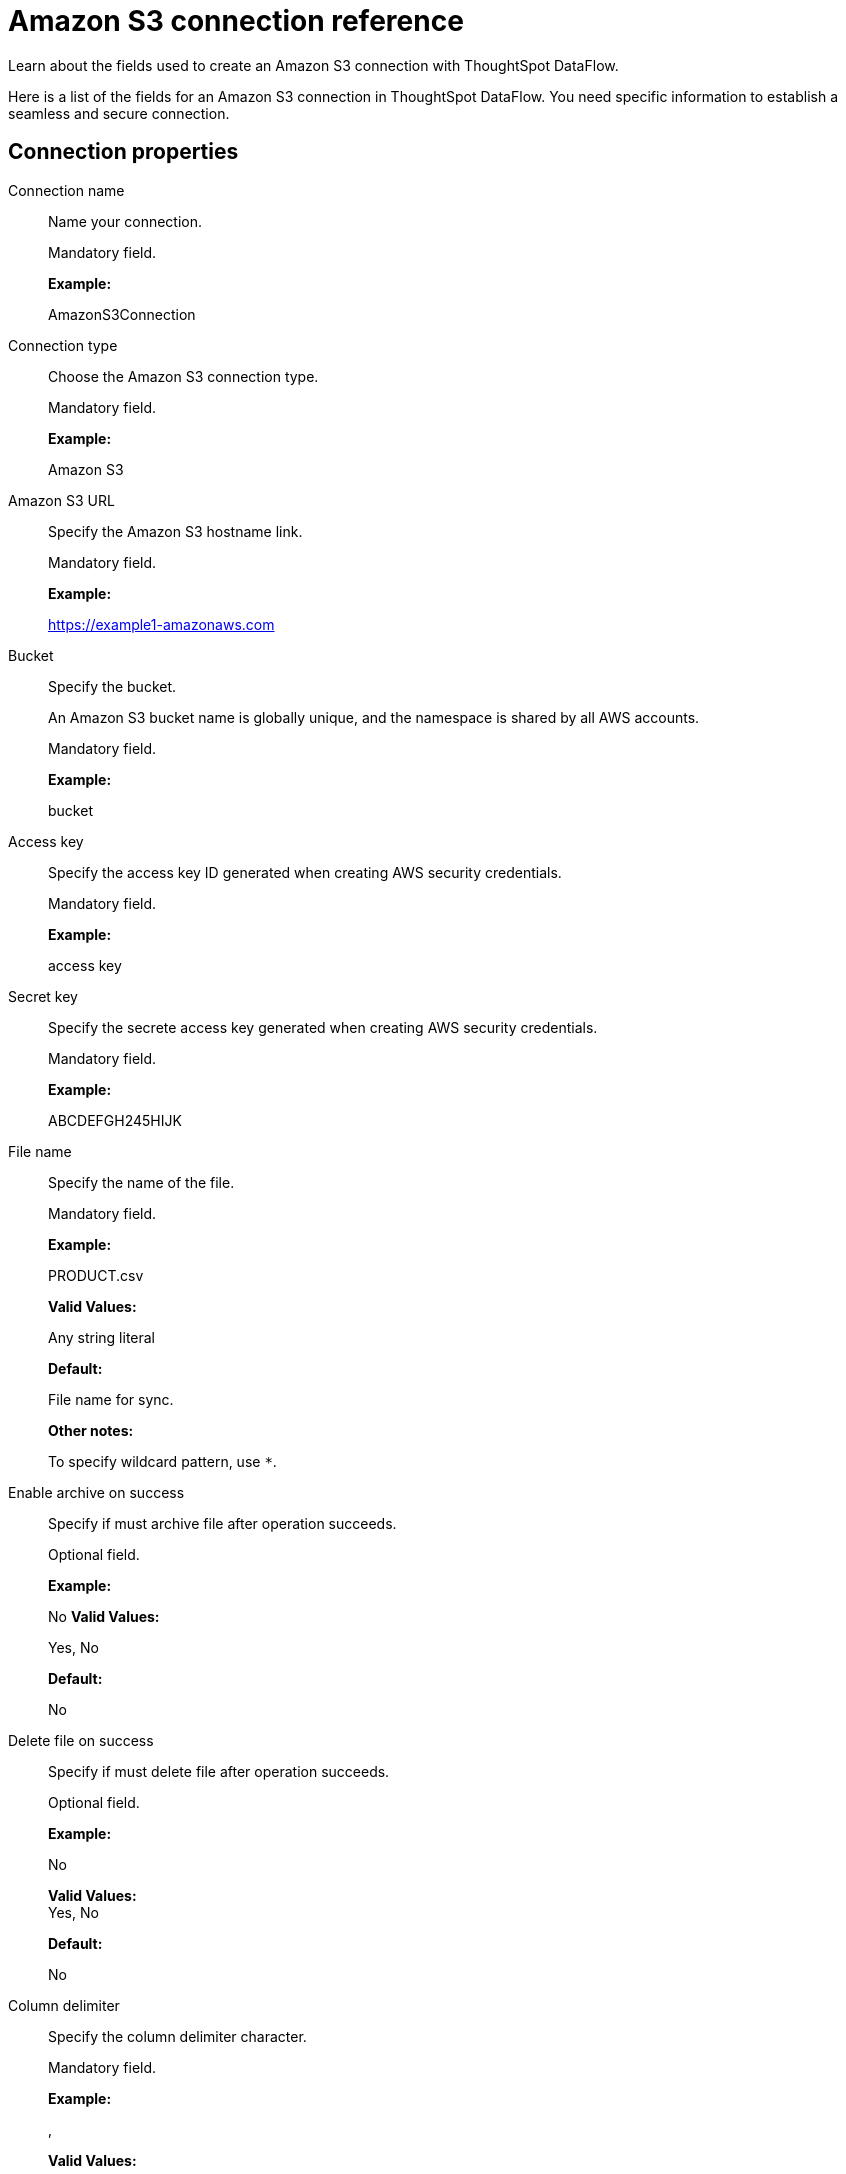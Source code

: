 = Amazon S3 connection reference
:last_updated: 07/16/2020

Learn about the fields used to create an Amazon S3 connection with ThoughtSpot DataFlow.

Here is a list of the fields for an Amazon S3 connection in ThoughtSpot DataFlow.
You need specific information to establish a seamless and secure connection.

== Connection properties

Connection name:: Name your connection.
+
Mandatory field.
+
*Example:*
+
AmazonS3Connection

Connection type:: Choose the Amazon S3 connection type.
+
Mandatory field.
+
*Example:*
+
Amazon S3

Amazon S3 URL:: Specify the Amazon S3 hostname link.
+
Mandatory field.
+
*Example:*
+
https://example1-amazonaws.com

Bucket:: Specify the bucket.
+
An Amazon S3 bucket name is globally unique, and the namespace is shared by all AWS accounts.
+
Mandatory field.
+
*Example:*
+
bucket

Access key:: Specify the access key ID generated when creating AWS security credentials.
+
Mandatory field.
+
*Example:*
+
access key

Secret key:: Specify the secrete access key generated when creating AWS security credentials.
+
Mandatory field.
+
*Example:*
+
ABCDEFGH245HIJK

File name:: Specify the name of the file.
+
Mandatory field.
+
*Example:*
+
PRODUCT.csv
+
*Valid Values:*
+
Any string literal
+
*Default:*
+
File name for sync.
+
*Other notes:*
+
To specify wildcard pattern, use `*`.

Enable archive on success:: Specify if must archive file after operation succeeds.
+
Optional field.
+
*Example:*
+
No *Valid Values:*
+
Yes, No
+
*Default:*
+
No

Delete file on success:: Specify if must delete file after operation succeeds.
+
Optional field.
+
*Example:*
+
No
+
*Valid Values:* +
Yes, No
+
*Default:*
+
No

Column delimiter:: Specify the column delimiter character.
+
Mandatory field.
+
*Example:*
+
,
+
*Valid Values:*
+
Any printable ASCII character or decimal value for ASCII character
+
*Default:*
+
1

Skip header rows:: Skip the specified number of header rows when loading data.
+
Optional field.
+
*Example:*
+
5
+
*Valid Values:*
+
Any numeric value
+
*Default:*
+
0

Compression:: Specify if the file has compression, and type of compression.
+
Mandatory field.
+
*Example:*
+
gzip
+
*Valid Values:*
+
None, gzip
+
*Default:*
+
None

Row delimiter:: Specify the end of the row character in the extracted data.
+
Optional field.
+
*Example:*
+ \\n
+
*Valid Values:*
+
Any printable ASCII character
+
*Default:*
+
\\n (new line character)

Enclosing character:: Specify if text columns in the source data use enclosing quotation marks, and their type.
+
Optional field.
+
*Example:*
+
Single
+
*Valid Values:*
+
Single, Double, Empty
+
*Default:*
+
None

Escape character:: Specify the escape character if using a text qualifier in the source data.
+
Optional field.
+
*Example:*
+
\\
+
*Valid Values:*
+
Any ASCII character
+
*Default:*
+
None

Null value:: Specifies the string literal indicates the null value for a column. During the data load, the column value matching this string will be loaded as null in the target.
+
Optional field.
+
*Example:*
+
NULL
+
*Valid Values:*
+
Any string literal
+
*Default:*
+
NULL

Date style:: Specifies how to interpret the date format.
+
Optional field.
+
*Example:*
+
YMD
+
*Valid Values:*
+
`YMD`, `MDY`, `DMY`, `DMONY`, `MONDY`, `Y2MD`, `MDY2`, `DMY2`, `DMONY2`, and `MONDY2`
+
*Default:*
+
`YMD`
+
*Other notes:*
+
`MDY`: 2-digit month, 2-digit day, 4-digit year
+
`DMY`: 2-digit month, 2-digit day, 4-digit year
+
`DMONY`: 2-digit day, 3-character month name, 4-digit year
+
`MONDY`: 3-character month name, 2-digit day, 4-digit year
+
`Y2MD`: 2-digit year, 2-digit month, 2-digit day
+
`MDY2`: 2-digit month, 2-digit day, 2-digit year
+
`DMY2`: 2-digit day, 2-digit month, 2-digit year
+
`DMONY2`: 2-digit day, 3-character month name, 2-digit year
+
`MONDY2`: 3-character month name, 2-digit day, 2-digit year

Date delimiter:: Specifies the separator used in the date format.
+
Optional field.
+
*Example:*
+
- *Valid Values:*
+
Any printable ASCII character
+
*Default:*
+
-

Time style:: Specifies the format of the time portion in the data.
+
Optional field.
+
*Example:*
+
24 hour
+
*Valid Values:*
+
12 Hour, 24 Hour
+
*Default:*
+
24 Hour

Time delimiter:: Specifies the character used as separate the time components.
+
Optional field.
+
*Example:*
+
:
+
*Valid Values:*
+
Any printable ASCII character
+
*Default:*
+
:

Skip trailer rows:: Skip the number of trailer rows specified while loading the data.
+
Optional field.
+
*Example:*
+
5
+
*Valid Values:*
+
Any numeric value
+
*Default:*
+
0

TS load options:: Specifies the parameters passed with the `tsload` command, in addition to the commands already included by the application. The format for these parameters is:
+
` --<param_1_name> <optional_param_1_value>`
+
` --<param_2_name> <optional_param_2_value>`
+
Optional field.
+
*Example:*
+
--max_ignored_rows 0
+
*Valid Values:*
+
` --null_value ""`
+
` --escape_character ""`
+
` --max_ignored_rows 0`
+
*Default:*
+
`--max_ignored_rows 0`

Boolean representation:: Specifies the representation of data in the boolean field.
+
Optional field.
+
*Example:*
+
true_false
+
*Valid Values:*
+
true_false, T_F, 1_0, T_NULL
+
*Default:*
+
true_false
